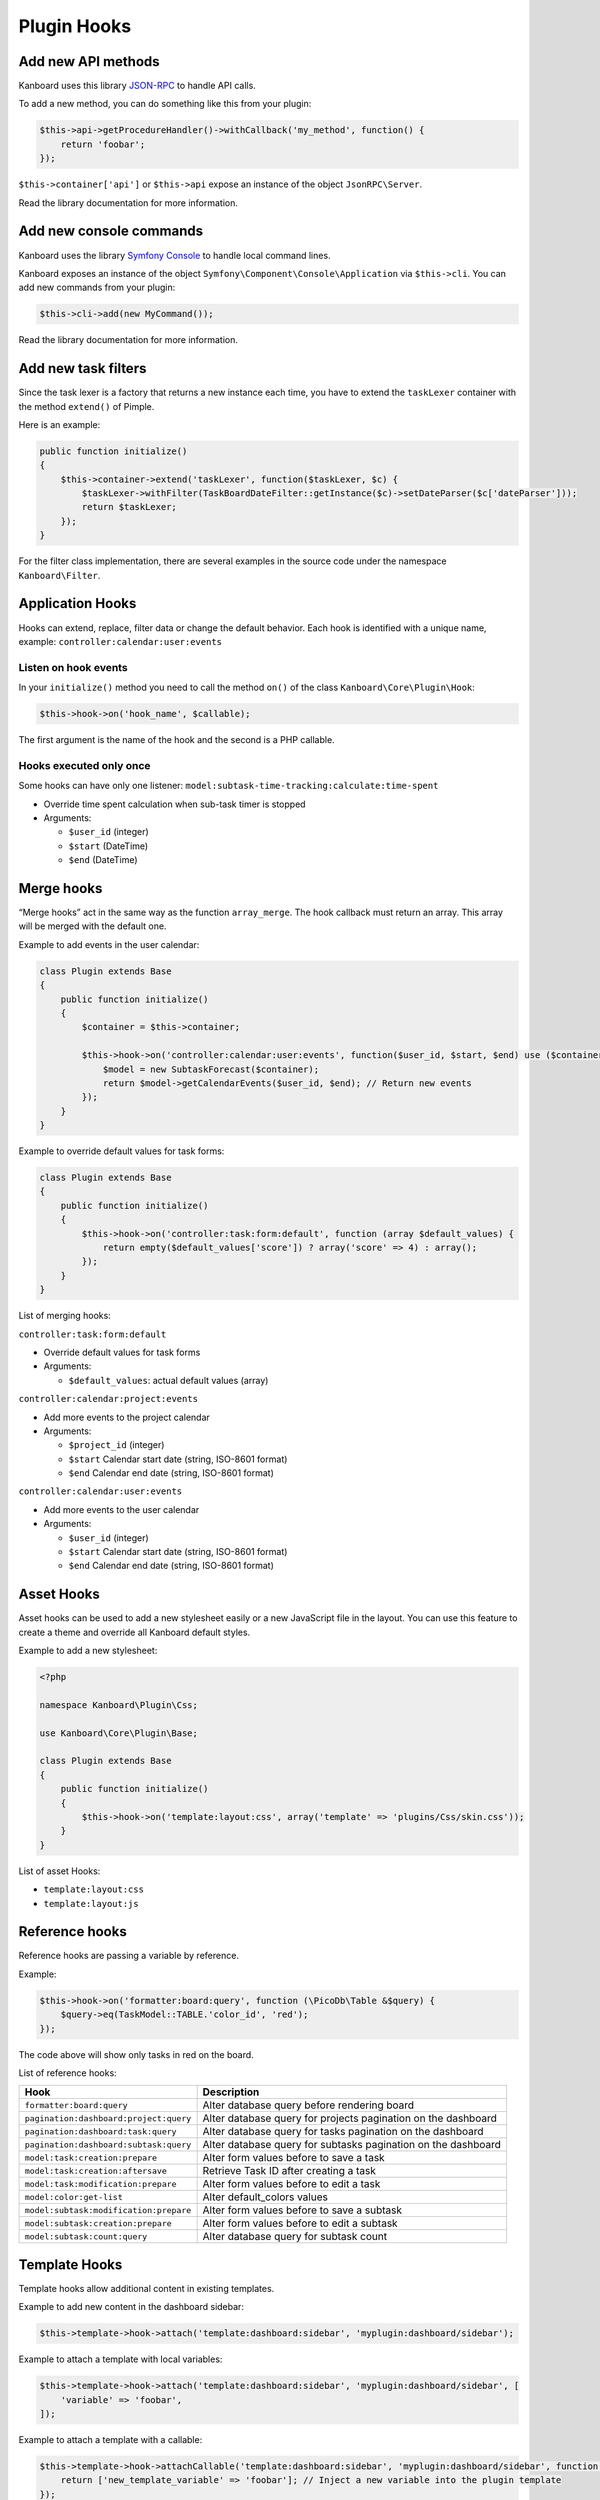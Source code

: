 Plugin Hooks
============

Add new API methods
-------------------

Kanboard uses this library
`JSON-RPC <https://github.com/fguillot/JsonRPC>`__ to handle API calls.

To add a new method, you can do something like this from your plugin:

.. code:: php

    $this->api->getProcedureHandler()->withCallback('my_method', function() {
        return 'foobar';
    });

``$this->container['api']`` or ``$this->api`` expose an instance of the
object ``JsonRPC\Server``.

Read the library documentation for more information.

Add new console commands
------------------------

Kanboard uses the library `Symfony
Console <http://symfony.com/doc/current/components/console/introduction.html>`__
to handle local command lines.

Kanboard exposes an instance of the object
``Symfony\Component\Console\Application`` via ``$this->cli``. You can
add new commands from your plugin:

.. code:: php

    $this->cli->add(new MyCommand());

Read the library documentation for more information.

Add new task filters
--------------------

Since the task lexer is a factory that returns a new instance each time,
you have to extend the ``taskLexer`` container with the method
``extend()`` of Pimple.

Here is an example:

.. code:: php

    public function initialize()
    {
        $this->container->extend('taskLexer', function($taskLexer, $c) {
            $taskLexer->withFilter(TaskBoardDateFilter::getInstance($c)->setDateParser($c['dateParser']));
            return $taskLexer;
        });
    }

For the filter class implementation, there are several examples in the
source code under the namespace ``Kanboard\Filter``.

Application Hooks
-----------------

Hooks can extend, replace, filter data or change the default behavior.
Each hook is identified with a unique name, example: ``controller:calendar:user:events``

Listen on hook events
~~~~~~~~~~~~~~~~~~~~~

In your ``initialize()`` method you need to call the method ``on()`` of
the class ``Kanboard\Core\Plugin\Hook``:

.. code:: php

    $this->hook->on('hook_name', $callable);

The first argument is the name of the hook and the second is a PHP
callable.

Hooks executed only once
~~~~~~~~~~~~~~~~~~~~~~~~

Some hooks can have only one listener: ``model:subtask-time-tracking:calculate:time-spent``

-  Override time spent calculation when sub-task timer is stopped
-  Arguments:

   -  ``$user_id`` (integer)
   -  ``$start`` (DateTime)
   -  ``$end`` (DateTime)

Merge hooks
-----------

“Merge hooks” act in the same way as the function ``array_merge``. The
hook callback must return an array. This array will be merged with the
default one.

Example to add events in the user calendar:

.. code:: php

    class Plugin extends Base
    {
        public function initialize()
        {
            $container = $this->container;

            $this->hook->on('controller:calendar:user:events', function($user_id, $start, $end) use ($container) {
                $model = new SubtaskForecast($container);
                return $model->getCalendarEvents($user_id, $end); // Return new events
            });
        }
    }

Example to override default values for task forms:

.. code:: php

    class Plugin extends Base
    {
        public function initialize()
        {
            $this->hook->on('controller:task:form:default', function (array $default_values) {
                return empty($default_values['score']) ? array('score' => 4) : array();
            });
        }
    }

List of merging hooks:

``controller:task:form:default``

-  Override default values for task forms
-  Arguments:

   -  ``$default_values``: actual default values (array)

``controller:calendar:project:events``

-  Add more events to the project calendar
-  Arguments:

   -  ``$project_id`` (integer)
   -  ``$start`` Calendar start date (string, ISO-8601 format)
   -  ``$end`` Calendar end date (string, ISO-8601 format)

``controller:calendar:user:events``

-  Add more events to the user calendar
-  Arguments:

   -  ``$user_id`` (integer)
   -  ``$start`` Calendar start date (string, ISO-8601 format)
   -  ``$end`` Calendar end date (string, ISO-8601 format)

Asset Hooks
-----------

Asset hooks can be used to add a new stylesheet easily or a new
JavaScript file in the layout. You can use this feature to create a
theme and override all Kanboard default styles.

Example to add a new stylesheet:

.. code:: php

    <?php

    namespace Kanboard\Plugin\Css;

    use Kanboard\Core\Plugin\Base;

    class Plugin extends Base
    {
        public function initialize()
        {
            $this->hook->on('template:layout:css', array('template' => 'plugins/Css/skin.css'));
        }
    }

List of asset Hooks:

-  ``template:layout:css``
-  ``template:layout:js``

Reference hooks
---------------

Reference hooks are passing a variable by reference.

Example:

.. code:: php

    $this->hook->on('formatter:board:query', function (\PicoDb\Table &$query) {
        $query->eq(TaskModel::TABLE.'color_id', 'red');
    });

The code above will show only tasks in red on the board.

List of reference hooks:

+----------------------------------------+---------------------------------------------------------------+
| Hook                                   | Description                                                   |
+========================================+===============================================================+
| ``formatter:board:query``              | Alter database query before rendering board                   |
+----------------------------------------+---------------------------------------------------------------+
| ``pagination:dashboard:project:query`` | Alter database query for projects pagination on the dashboard |
+----------------------------------------+---------------------------------------------------------------+
| ``pagination:dashboard:task:query``    | Alter database query for tasks pagination on the dashboard    |
+----------------------------------------+---------------------------------------------------------------+
| ``pagination:dashboard:subtask:query`` | Alter database query for subtasks pagination on the dashboard |
+----------------------------------------+---------------------------------------------------------------+
| ``model:task:creation:prepare``        | Alter form values before to save a task                       |
+----------------------------------------+---------------------------------------------------------------+
| ``model:task:creation:aftersave``      | Retrieve Task ID after creating a task                        |
+----------------------------------------+---------------------------------------------------------------+
| ``model:task:modification:prepare``    | Alter form values before to edit a task                       |
+----------------------------------------+---------------------------------------------------------------+
| ``model:color:get-list``               | Alter default_colors values                                   |
+----------------------------------------+---------------------------------------------------------------+
| ``model:subtask:modification:prepare`` | Alter form values before to save a subtask                    |
+----------------------------------------+---------------------------------------------------------------+
| ``model:subtask:creation:prepare``     | Alter form values before to edit a subtask                    |
+----------------------------------------+---------------------------------------------------------------+
| ``model:subtask:count:query``          | Alter database query for subtask count                        |
+----------------------------------------+---------------------------------------------------------------+

Template Hooks
--------------

Template hooks allow additional content in existing templates.

Example to add new content in the dashboard sidebar:

.. code:: php

    $this->template->hook->attach('template:dashboard:sidebar', 'myplugin:dashboard/sidebar');

Example to attach a template with local variables:

.. code:: php

    $this->template->hook->attach('template:dashboard:sidebar', 'myplugin:dashboard/sidebar', [
        'variable' => 'foobar',
    ]);

Example to attach a template with a callable:

.. code:: php

    $this->template->hook->attachCallable('template:dashboard:sidebar', 'myplugin:dashboard/sidebar', function($hook_param1, $hook_param2) {
        return ['new_template_variable' => 'foobar']; // Inject a new variable into the plugin template
    });

This call is usually defined in the ``initialize()`` method. The first
argument is the name of the hook and the second argument is the template
name.

Template names prefixed with the plugin name and colon indicate the
location of the template.

Example with ``myplugin:dashboard/sidebar``:

-  ``myplugin`` is the name of your plugin (lowercase)
-  ``dashboard/sidebar`` is the template name
-  On the filesystem, the plugin will be located here:
   ``plugins\Myplugin\Template\dashboard\sidebar.php``
-  Templates are written in pure PHP (don’t forget to escape data)

Template names without prefix are core templates.

List of template hooks:

+-----------------------------------------------------------+--------------------------------+
| Hook                                                      | Description                    |
+===========================================================+================================+
| ``template:analytic:sidebar``                             | Sidebar on analytic pages      |
+-----------------------------------------------------------+--------------------------------+
| ``template:app:filters-helper:before``                    | Filter helper dropdown (top)   |
+-----------------------------------------------------------+--------------------------------+
| ``template:app:filters-helper:after``                     | Filter helper dropdown (bottom)|
+-----------------------------------------------------------+--------------------------------+
| ``template:auth:login-form:before``                       | Login page (top)               |
+-----------------------------------------------------------+--------------------------------+
| ``template:auth:login-form:after``                        | Login page (bottom)            |
+-----------------------------------------------------------+--------------------------------+
| ``template:board:private:task:before-title``              | Task in private board: before  |
|                                                           | title                          |
+-----------------------------------------------------------+--------------------------------+
| ``template:board:private:task:after-title``               | Task in private board: after   |
|                                                           | title                          |
+-----------------------------------------------------------+--------------------------------+
| ``template:board:public:task:before-title``               | Task in public board: before   |
|                                                           | title                          |
+-----------------------------------------------------------+--------------------------------+
| ``template:board:public:task:after-title``                | Task in public board: after    |
|                                                           | title                          |
+-----------------------------------------------------------+--------------------------------+
| ``template:board:task:footer``                            | Task in board: footer          |
+-----------------------------------------------------------+--------------------------------+
| ``template:board:task:icons``                             | Task in board: tooltip icon    |
+-----------------------------------------------------------+--------------------------------+
| ``template:board:table:column:before-header-row``         | Row before board column header |
|                                                           |                                |
+-----------------------------------------------------------+--------------------------------+
| ``template:board:table:column:after-header-row``          | Row after board column header  |
+-----------------------------------------------------------+--------------------------------+
| ``template:board:column:dropdown``                        | Dropdown menu in board columns |
+-----------------------------------------------------------+--------------------------------+
| ``template:board:column:header``                          | Board column header            |
+-----------------------------------------------------------+--------------------------------+
| ``template:board:tooltip:subtasks:header:before-assignee``| Header of Subtask table on     |
|                                                           | tootip before Assignee         |
+-----------------------------------------------------------+--------------------------------+
| ``template:board:tooltip:subtasks:rows``                  | Column on row of Subtask table |
|                                                           | on tooltip                     |
+-----------------------------------------------------------+--------------------------------+
| ``template:config:sidebar``                               | Sidebar on settings page       |
+-----------------------------------------------------------+--------------------------------+
| ``template:config:application``                           | Application settings form      |
+-----------------------------------------------------------+--------------------------------+
| ``template:config:board``                                 | Board settings form            |
+-----------------------------------------------------------+--------------------------------+
| ``template:config:email``                                 | Email settings page            |
+-----------------------------------------------------------+--------------------------------+
| ``template:config:integrations``                          | Integration page in global     |
|                                                           | settings                       |
+-----------------------------------------------------------+--------------------------------+
| ``template:dashboard:show``                               | Main page of the dashboard     |
+-----------------------------------------------------------+--------------------------------+
| ``template:dashboard:page-header:menu``                   | Dashboard submenu              |
+-----------------------------------------------------------+--------------------------------+
| ``template:dashboard:task:footer``                        | Task in dashboard: footer      |
+-----------------------------------------------------------+--------------------------------+
| ``template:header:dropdown``                              | Page header dropdown menu      |
|                                                           | (user avatar icon)             |
+-----------------------------------------------------------+--------------------------------+
| ``template:header:creation-dropdown``                     | Page header dropdown menu      |
|                                                           | (plus icon)                    |
+-----------------------------------------------------------+--------------------------------+
| ``template:layout:head``                                  | Page layout ``<head/>`` tag    |
+-----------------------------------------------------------+--------------------------------+
| ``template:layout:top``                                   | Page layout top header         |
+-----------------------------------------------------------+--------------------------------+
| ``template:layout:bottom``                                | Page layout footer             |
+-----------------------------------------------------------+--------------------------------+
| ``template:project:dropdown``                             | “Actions” menu on left in      |
|                                                           | different project views        |
+-----------------------------------------------------------+--------------------------------+
| ``template:project:header:before``                        | Project filters (before)       |
+-----------------------------------------------------------+--------------------------------+
| ``template:project:header:after``                         | Project filters (after)        |
+-----------------------------------------------------------+--------------------------------+
| ``template:project:integrations``                         | Integration page in projects   |
|                                                           | settings                       |
+-----------------------------------------------------------+--------------------------------+
| ``template:project:sidebar``                              | Sidebar in project settings    |
+-----------------------------------------------------------+--------------------------------+
| ``template:project-user:sidebar``                         | Sidebar on project user        |
|                                                           | overview page                  |
+-----------------------------------------------------------+--------------------------------+
| ``template:project-list:menu:before``                     | Project list: before menu      |
|                                                           | entries                        |
+-----------------------------------------------------------+--------------------------------+
| ``template:project-list:menu:after``                      | Project list: after menu       |
|                                                           | entries                        |
+-----------------------------------------------------------+--------------------------------+
| ``template:project-overview:before-description``          | Project overview: before       |
|                                                           | description                    |
+-----------------------------------------------------------+--------------------------------+
| ``template:project-header:view-switcher``                 | Project view switcher          |
+-----------------------------------------------------------+--------------------------------+
| ``template:search:task:footer``                           | Task in results: footer        |
+-----------------------------------------------------------+--------------------------------+
| ``template:task:layout:top``                              | Task layout top (after page    |
|                                                           | header)                        |
+-----------------------------------------------------------+--------------------------------+
| ``template:task:details:top``                             | Task summary top               |
+-----------------------------------------------------------+--------------------------------+
| ``template:task:details:bottom``                          | Task summary bottom            |
+-----------------------------------------------------------+--------------------------------+
| ``template:task:details:first-column``                    | Task summary first column      |
+-----------------------------------------------------------+--------------------------------+
| ``template:task:details:second-column``                   | Task summary second column     |
+-----------------------------------------------------------+--------------------------------+
| ``template:task:details:third-column``                    | Task summary third column      |
+-----------------------------------------------------------+--------------------------------+
| ``template:task:details:fourth-column``                   | Task summary fourth column     |
+-----------------------------------------------------------+--------------------------------+
| ``template:task:dropdown``                                | Task dropdown menu in listing  |
|                                                           | pages                          |
+-----------------------------------------------------------+--------------------------------+
| ``template:task:sidebar:actions``                         | Sidebar on task page (section  |
|                                                           | actions)                       |
+-----------------------------------------------------------+--------------------------------+
| ``template:task:sidebar:information``                     | Sidebar on task page (section  |
|                                                           | information)                   |
+-----------------------------------------------------------+--------------------------------+
| ``template:task:form:first-column``                       | 1st column in task form        |
+-----------------------------------------------------------+--------------------------------+
| ``template:task:form:second-column``                      | 2nd column in task form        |
+-----------------------------------------------------------+--------------------------------+
| ``template:task:form:third-column``                       | 3nd column in task form        |
+-----------------------------------------------------------+--------------------------------+
| ``template:task:show:top``                                | Show task page: top            |
+-----------------------------------------------------------+--------------------------------+
| ``template:task:show:bottom``                             | Show task page: bottom         |
+-----------------------------------------------------------+--------------------------------+
| ``template:task:show:before-description``                 | Show task page: before         |
|                                                           | description                    |
+-----------------------------------------------------------+--------------------------------+
| ``template:task:show:before-tasklinks``                   | Show task page: before         |
|                                                           | tasklinks                      |
+-----------------------------------------------------------+--------------------------------+
| ``template:task:show:before-subtasks``                    | Show task page: before         |
|                                                           | subtasks                       |
+-----------------------------------------------------------+--------------------------------+
| ``template:task:show:before-timetracking``                | Show task page: before         |
|                                                           | timetracking                   |
+-----------------------------------------------------------+--------------------------------+
| ``template:task:show:before-attachments``                 | Show task page: before         |
|                                                           | attachments                    |
+-----------------------------------------------------------+--------------------------------+
| ``template:task:show:before-comments``                    | Show task page: before         |
|                                                           | comments                       |
+-----------------------------------------------------------+--------------------------------+
| ``template:subtask:form:create``                          | Create Subtask form            |
+-----------------------------------------------------------+--------------------------------+
| ``template:subtask:form:edit``                            | Edit Subtask form              |
+-----------------------------------------------------------+--------------------------------+
| ``template:subtask:table:header:before-timetracking``     | Subtask table header before    |
|                                                           | Time Tracking                  |
+-----------------------------------------------------------+--------------------------------+
| ``template:subtask:table:rows``                           | Column on row of subtasks      |
|                                                           | table                          |
+-----------------------------------------------------------+--------------------------------+
| ``template:user:authentication:form``                     | “Edit authentication” form in  |
|                                                           | user profile                   |
+-----------------------------------------------------------+--------------------------------+
| ``template:user:create-remote:form``                      | “Create remote user” form      |
+-----------------------------------------------------------+--------------------------------+
| ``template:user:external``                                | “External authentication” page |
|                                                           | in user profile                |
+-----------------------------------------------------------+--------------------------------+
| ``template:user:integrations``                            | Integration page in user       |
|                                                           | profile                        |
+-----------------------------------------------------------+--------------------------------+
| ``template:user:sidebar:actions``                         | Sidebar in user profile        |
|                                                           | (section actions)              |
+-----------------------------------------------------------+--------------------------------+
| ``template:user:sidebar:information``                     | Sidebar in user profile        |
|                                                           | (section information)          |
+-----------------------------------------------------------+--------------------------------+
| ``template:user:show:profile:info``                       | User profile information       |
+-----------------------------------------------------------+--------------------------------+
